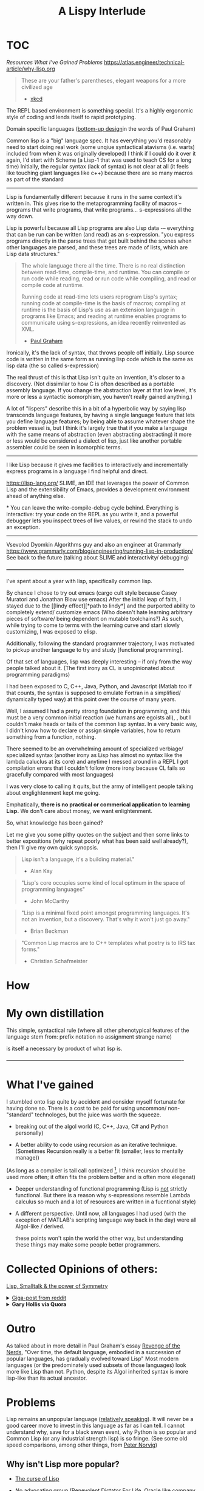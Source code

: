 #+TITLE: A Lispy Interlude
#+TODO: TOC TODO

* TOC
[[Resources][Resources]]
[[What I've gained][What I've Gained]]
[[Problems][Problems]]
https://atlas.engineer/technical-article/why-lisp.org

#+BEGIN_QUOTE
These are your father's parentheses, elegant weapons for a more civilized age
- [[https://xkcd.com/297/][xkcd]]
#+END_QUOTE

The REPL based environment is something special. It's a highly ergonomic style of coding and lends itself to rapid prototyping.

Domain specific languages ([[https://www.paulgraham.com/progbot.html][bottom-up design]]in the words of Paul Graham)

Common lisp is a "big" language spec. It has everything you'd reasonably need to start doing real work (some unqiue syntactical atavisms (i.e. warts) included from when it was originally developed)
I think if I could do it over it again, I'd start with Scheme (a Lisp-1 that was used to teach CS for a long time)
Initially, the regular syntax (lack of syntax) is not clear at all (it feels like touching giant languages like c++) because there are so many macros as part of the standard

----------------------------------------------------------------------------------------------------


Lisp is fundamentally different because it runs in the same context it's written in.
This gives rise to the metaprogramming facility of macros -- programs that write programs, that write programs... s-expressions all the way down.

Lisp is powerful because all Lisp programs are also Lisp data -– everything that can be run can be written (and read) as an s-expression.
"you express programs directly in the parse trees that get built behind the scenes when other languages are parsed, and these trees are made of lists, which are Lisp data structures."

#+BEGIN_QUOTE
The whole language there all the time. There is no real distinction between read-time, compile-time, and runtime. You can compile or run code while reading, read or run code while compiling, and read or compile code at runtime.

Running code at read-time lets users reprogram Lisp's syntax; running code at compile-time is the basis of macros; compiling at runtime is the basis of Lisp's use as an extension language in programs like Emacs; and reading at runtime enables programs to communicate using s-expressions, an idea recently reinvented as XML.
- [[https://www.paulgraham.com/icad.html][Paul Graham]]
#+END_QUOTE

Ironically, it's the lack of syntax, that throws people off initially.
Lisp source code is written in the same form as running lisp code which is the same as lisp data (the so called s-expression)

The real thrust of this is that Lisp isn't quite an invention, it's closer to a discovery. 
(Not dissimilar to how C is often described as a portable assembly language. If you change the abstraction layer at that low level, it's more
or less a syntactic isomorphism, you haven't really gained anything.)

A lot of "lispers" describe this in a bit of a hyperbolic way by saying
lisp transcends language features, by having a single language feature that lets you define language features;
by being able to assume whatever shape the problem vessel is, but I think it's largely true that if you make a language with the same means of abstraction (even abstracting abstracting)
it more or less would be considered a dialect of lisp, just like another portable assembler could be seen in isomorphic terms.

----------------------------------------------------------------------------------------------------

I like Lisp because it gives me facilities to interactively and incrementally express programs in a language I find helpful and direct.

https://lisp-lang.org/
SLIME, an IDE that leverages the power of Common Lisp and the extensibility of Emacs, provides a development environment ahead of anything else.

*
You can leave the write-compile-debug cycle behind.
Everything is interactive: try your code on the REPL as you write it, and a powerful debugger lets you inspect trees of live values,
or rewind the stack to undo an exception.
--------------------------------------------------
Vsevolod Dyomkin
Algorithms guy and also an engineer at Grammarly
https://www.grammarly.com/blog/engineering/running-lisp-in-production/
See back to the future (talking about SLIME and interactivity/ debugging)

*----------------------------------------------------------------------------------------------------*

I've spent about a year with lisp, specifically common lisp. 

By chance I chose to try out emacs (cargo cult style because Casey Muratori and Jonathan Blow use emacs)
After the initial leap of faith, I stayed due to the [[lindy effect][*path to lindy*] and the purported ability to completely extend/ customize emacs
(Who doesn't hate learning arbitrary pieces of software/ being dependent on mutable toolchains?)
As such, while trying to come to terms with the learning curve and start slowly customizing, I was exposed to elisp.


Additionally, following the standard programmer trajectory, I was motivated to pickup another language to try and
study [functional programming].

Of that set of languages, lisp was deeply interesting -- if only from the way people talked about it.
(The first irony as CL is unopinionated about programming paradigms)

I had been exposed to C, C++, Java, Python, and Javascript (Matlab too if that counts, the syntax is supposed to emulate Fortran in a simplified/ dynamically typed way)
at this point over the course of many years.

Well, I assumed I had a pretty strong foundation in programming, and this must be a very common initial reaction (we humans are egoists all),
, but I couldn't make heads or tails of the common lisp syntax.
In a very basic way, I didn't know how to declare or assign simple variables, how to return something from a function, nothing.

There seemed to be an overwhelming amount of specialized verbiage/ specialized syntax (another irony as Lisp has almost no syntax like the lambda caluclus at its core) and anytime I messed around in a REPL
I got compilation errors that I couldn't follow (more irony because CL fails so gracefully compared with most languages)

I was very close to calling it quits, but the army of intelligent people talking about englightenment kept me going.


Emphatically, *there is no practical or commerical application to learning Lisp.*
We don't care about money, we want enlightenment.

So, what knowledge has been gained?

Let me give you some pithy quotes on the subject and then some links to better expositions (why repeat poorly what
has been said well already?), then I'll give my own quick synopsis.

#+begin_quote
Lisp isn't a language, it's a building material."
- Alan Kay
#+end_quote

#+begin_quote
"Lisp's core occupies some kind of local optimum in the space of programming languages"
- John McCarthy
#+end_quote

#+begin_quote
"Lisp is a minimal fixed point amongst programming languages.
It's not an invention, but a discovery.
That's why it won't just go away."
- Brian Beckman
#+end_quote

#+begin_quote
"Common Lisp macros are to C++ templates what poetry is to IRS tax forms."
- Christian Schafmeister
#+end_quote

* How

* My own distillation

This simple, syntactical rule (where all other phenotypical features of the language stem from:
    prefix notation
    no assignment
    strange name)
    
is itself a necessary by product of what lisp is.



*----------------------------------------------------------------------------------------------------*

* What I've gained
I stumbled onto lisp quite by accident and consider myself fortunate for having done so.
There is a cost to be paid for using uncommon/ non-"standard" technologes, but the juice was worth the squeeze.

- breaking out of the algol world (C, C++, Java, C# and Python personally)
  
- A better ability to code using recursion as an iterative technique.
  (Sometimes Recursion really is a better fit (smaller, less to mentally manage))
(As long as a compiler is tail call optimized [fn:TCO], I think recursion should be used more often;
it often fits the problem better and is often more elegenat)

- Deeper understanding of functional programming
  (Lisp is _not_ strictly functional. But there is a reason why s-expressions resemble Lambda calculus so much and a lot of resources are written
  in a fucntional style)

- A different perspective. Until now, all languages I had used (with the exception of MATLAB's scripting language way back in the day) were all Algol-like / derived.

 these points won't spin the world the other way, but understanding these things may make some people better programmers.
 
[fn:TCO] See this [[https://www.youtube.com/watch?v=SPri4PTUY_8][excellent explaination]]

I've had a lot of fun with my time with Lisp. 

*----------------------------------------------------------------------------------------------------*

* Collected Opinions of others:

[[https://insearchofsecrets.com/2014/08/04/lisp-smalltalk-and-the-power-of-symmetry/][Lisp, Smalltalk & the power of Symmetry]]

# -- Giant post from reddit
#+BEGIN_EXPORT html
  <details>
  <summary><a href="https://www.reddit.com/r/lisp/comments/vogjl2/lisp_didnt_add_any_value_to_my_life/">Giga-post from reddit</a></summary>
  <p>
  https://groups.google.com/g/comp.lang.lisp/c/oSslA8mJdho?pli=1
  Google for lisp at the JPL, https://news.ycombinator.com/item?id=2212211 https://thenewstack.io/nasa-programmer-remembers-debugging-lisp-in-deep-space/

  A lisp implementation running on a spacecraft where a bug was debugged live on the craft using a remote repl

guerilla lisp opus.
https://groups.google.com/g/comp.lang.lisp/c/HULKDUj_mBA/m/-UKK60tFz4YJ Characterize your problem in an abstract syntax that you make up as you go and suddenly you end up with a powerful compiler

Google cbaggers and cepl Live coding open GL graphics programming. He even wrote his slide presentation software in it so that he can live code in front of you while giving presentations

https://youtu.be/PqwuIfl-G1w Live coding with music

I've heard that in lisp environments of old you were able to live code a GUI. So imagine while you're developing an application it gets complicated enough that you load a database and make changes to the data and click all these menus and now you want to debug some function. With lisp you can load the whole state of the application get to that menu and experiment with and debug the dialog you're clicking on. You can keep the application state alive while iterating on your dialog without having to close the program and open it again and set up the state each time you want to make a change and test. You can even get live feedback from stakeholders as you demonstrate your app.

This extends from the idea that you have a terminal that allows you to make changes to a running program. Imagine that you have a code path that turns out to be begging for memoization. You can iterate and test live in the app with A copy of production data, and when you're satisfied with your memoization implementation you can swap the functions definition with yours that calls the original whenever it needs a new value while the program is running and suddenly your change is live. Is this a great way to develop software at scale? Maybe not, there is a trade-off to be made when it is easy to make changes in a rebel that you forget to capture, it can be a little confusing to back your way out and save the changes you tested. Getting around this is just a matter of learning good practices. Try doing this in any other language.

When you consider that it took languages like C++ and Java years and years and years to add things like foreach loops, not only was it out of the box in lisp to begin with but it becomes a simple macro. You can build object oriented language support using macros alone, and while it might not necessarily be fast, look what happened when someone added object oriented programming support for C. It became the abortion you see today.

Along the same lines, since common list has a standard and the standard hasn't been updated since it was released, you don't have to worry about the Python 2 to Python 3 problem, you don't have to wait for a new standard to come out to support some new functionality, you don't have to deal with the various versions of C++, code that was written 20 years ago will just work.

https://atlas.engineer/technical-article/why-lisp.org

C++ template meta programming is truly contrived and dizzying. It is a powerful tool that is very complex. And it basically constitutes a whole new syntax for compile time optimization and programming. Meanwhile in lisp the language of compile time computing is the same as runtime computing. It's the same language, it just runs at a different time. Once you're familiar with programming and lisp you are then familiar with how to program code that runs a compile time, yes they're slightly more involved in understanding the mental model however the learning curve is significantly less steep.

How many different languages do you need in order to write a C++ program? Make/cmake/catkin/colcon/Conan/ninja just to get it to build in link, The language itself, The m4 macro pre-processor, and the cluster that is template metaprogramming.

In common lisp, it is lisp all the way down.

Try writing a binary serialization framework in C++ without resorting to code generation in Python. I think this was only finally possible in C++ 17 if that.

This is why I love this language

Edit: I forgot to mention syntax. In JavaScript do you frequently use every closing brace and semicolon when ending a function that has a lambda callback.

A long time ago I asked Ron Garret, the author of the JPL article, about his experience in more depth. To paraphrase he said I don't consider myself a very strong programmer, so with lisp I was able to do great things with reduced cognitive load.

2nd Edit: oh! And typing! If you turn on optimization support, SBCL will give you very relevant hints about what it can and cannot optimize for you and how you can go about rewriting things and specifying types so that it can do the optimization for you. Every common lisp implementation supports generating disassembly for a given function so you can see the effects of your changes. You can put types where you need them, when you need them, and don't have to worry about potentially getting stuck later down the road because you had to decide about types before you knew more about your domain problems.

Oh, and multiple inheritance with multiple dispatch. Design and object hierarchy that allows you to represent the sound that is made between two objects that are struck together. Does one object take the other in a "clap" method? If you have a drum, a table, and a door on one side, and a drumstick, a drinking glass, and your knuckles on the other, try to write something that allows you to represent the sound between all of the combinations of these. Maybe you can work something out like that, but then what happens when you want to combine the sound of three different objects?....

With multiple dispatch you can design the objects independently and have a method that dispatches on the types of both inputs. Write one generic function, clap, that takes two arguments. The method that is called is dispatched on the types of both arguments. So you have (clap drum hand) and (clap knuckle door). None of these classes needs to know anything about the others. And frankly don't necessarily need to have a unified interface among them either, each method combination can use the specific implementations of those objects,. The objects don't need to be related in any way shape or form although they often would be because of the nature of the domain. If you suddenly have a new object somebody wrote from some other library that isn't related to your class hierarchy, as long as it gives you the information necessary to determine how to resolve the clap, just write that specific method.

Can't do that in C++

Edit 3:. When you've got the running image the way you want, you can dump the image to disk. This saves the data you've been messing with, functions and variables etc. Os resource handles go away of course. But if you have a lot of compile time code that makes startup take a while, your can do this work once and save the image. When you want too use it again you load it up and everything is the way you left it (with exceptions).

Going beyond this, your can change the function the is called at image startup. Instead of being the repl, it can be for own "main" function. Suddenly, you have a self contained shippable binary.

Can't do that in Python

Edit 4: when you can bring all of the above to bear as a configuration language for your editor (Emacs) you get wonders like magit mode for git and org mode etc. I mean come on! Every editor can be extended in some way. But the fact that Emacs is basically itself an (Emacs) Lisp program means that it reads lisp code as both configuration state as well as functionality. You even get a repl, where you can modify the state of the editor by evaluating lisp code. And guess what? You can DEBUG Emacs as you use it! Add breakpoints on a specific function on exit, or error, and you land in a back trace you can step through, navigate to relevant code, etc,. WHILE USING THE APP.

That's the power of Lisp baby

Edit X: I was trying to process a large amount of data on a server and the link was slow. I ended up pushing ccl to the server and fired up swank over ssh. I connected slime to the ssh tunnel and coded up my processing remotely. I read small bits of the data stream in, experimented with how I wanted to process it. Once I realized I needed to pull in some Lisp libraries from quicklisp, I issued Quickload on my machine, configured swank to start, dumped image, shipped it, and then connected over ssh. All the dependencies are in the image. I got my reports, and just for fun, dumped the image so that the main report loop ran when executed, and viola, my coworkers could rerun my program themselves.

Do this in any other language. In Python the furthest you get are virtual envs to match specific dependencies between systems, but forget about the rest

This experience is unparalleled as far as I know. I'm happy to be proven wrong.

Edit: and SIMD just landed on SBCL! https://www.sbcl.org/manual/index.html#sb_002dsimd

Edit: added links

Edit: How can I forget DART https://en.wikipedia.org/wiki/Dynamic_Analysis_and_Replanning_Tool 10 weeks from 0 to working prototype to revamp Army logistics leading up to Operation Desert Storm. I remember reading somewhere that it can be argued that the operation was delayed until the working prototype was successfully demonstrated, due to the fact that there had been disastrous logistics issues driving the need for the tool. The development process alone looks like an early version of agile done right, and also within 4 years the cost savings to the DoD had already more than paid back the investment in AI made over the prior 30 years.
</p>
</details>
#+END_EXPORT

# -- physics guy from quora
#+BEGIN_EXPORT html
<details>
<summary><strong> Gary Hollis via Quora</strong></summary>
<p>
I started learning C++ to do physics research.
While learning C++, I explored computer science in general and came across lots of praise and advice to try functional
programming and Common Lisp specifically.
I read Paul Graham’s articles, got one of his books, and started excitedly exploring Common Lisp.
What I found was that the learning curve of Common Lisp for me as beginner programmer was so steep
that I quit studying it fairly quickly and went back to focusing on C++ to get work done.

After a few years of getting skilled at C++, I became interested in functional programming again and
stumbled on Haskell, which I excitedly studied and used to solve some interesting mathematical problems and
play with competitive programming challenges. I then got the idea to use Haskell for physics research, since
it had some clear advantages and the potential for easy parallelization, and my physics research was full
of embarrassingly parallel problems that would be easy to write as reduction-map-filter combinations. However, at
the time I was exploring Haskell, my benchmarks put Haskell a few factors too slow
for practical use in analyzing data.
No doubt an expert could have massaged Haskell into running in an acceptable time, but
from the stats I saw at the time it would have cost at least 2x run time performance, and
when it already took a weekend to get back results, I did not like the
prospect of a 4-day wait time to get results back just so I could use a cool new language.

So yet again I was back to C++, and I used it until I stumbled on the old Lisp book I bought years ago. I had the idea to explore Common Lisp again, having reached a higher level of programming ability, and this time it stuck. I was using Lisp to solve problems and even get below the 2x performance gap with C++, which incentivized more exploration. Ultimately I built a data analysis framework that leveraged Lisp’s metaprogramming and code-as-data features to a good degree, leading to a kind of Make-like programming environment where targets can be defined separately and then merged into parallel computing tasks. Once I ran into a final performance wall, I added a module to this Make-like system that would generate, compile, and run C++ code for those combinations of tasks that needed to run on a compute cluster with high efficiency. This system included automatic job submission, download, and resubmit in the case of errors with the compute cluster job management system, so that to me, it didn’t matter that C++ code was generated and sent remotely to execute; it might as well have been executed locally as some kind of Lisp operation.
To conclude, I highly recommend Common Lisp as a language.
It provides abilities that no other language has yet to fully emulate, but it also has a very steep learning curve compared to other options. I don’t recommend committing to scaling that learning curve for a beginner for the same reason I don’t recommend a new hiker trying to climb Everest. Take a look at it, and explore the base of the summit as much as you like when you’re not training to climb progressively higher hills and take longer hikes. You’ll have a better feeling about Everest once you’ve trained adequately for it.
  </p>
</details>
#+END_EXPORT

* Outro
As talked about in more detail in Paul Graham's essay [[https://www.paulgraham.com/icad.html][Revenge of the Nerds]],
"Over time, the default language, embodied in a succession of popular languages, has gradually evolved toward Lisp"
Most modern languages (or the predominately used subsets of those languages) look more like Lisp than not.
Python, despite its Algol inherited syntax is more lisp-like than its actual ancestor.


* Problems
Lisp remains an unpopular language ([[https://www.tiobe.com/tiobe-index/][relatively speaking]]). It will never be a good career move to invest in this language as far as I can tell.
I cannot understand why, save for a black swan event, why Python is so popular and Common Lisp (or any industrial strength lisp) is so fringe.
(See some old speed comparisons, among other things, from [[https://www.norvig.com/python-lisp.html][Peter Norvig]])
** Why isn't Lisp more popular?

- _[[https://www.youtube.com/watch?v=_J3x5yvQ8yc][The curse of Lisp]]_
  
- _No advocating group_ (Benevolent Dictator For Life, Oracle like company, etc.)
  
- _[[https://www.dreamsongs.com/WorseIsBetter.html][Worse is better]]_
  
- _Linguistic imperialism_ (ALGOL descendence)
  Why is English the lingua franca of our time? (Why is the by-word for such a thing called lingua franca)
  
- _The Mathew principle_ (Libraries, learning resources):
  The ecosystem is worse than the dominating languages => Vicious cycle, not enough resources (libraries, learning resources etc.) exist because not enough people are using the language;
  no one wants to use the language because there aren't enough resources.
  Everything is give and take however -- an advantage of this situation is that the resources that do exist are very high quality. The people who are active in the
  commuinity aren't freshly minted devs from a coding bootcamped looking for their senior position in JS.
  *(Not everyone can be Jedis (see xkcd quote at top))*

[[https://norvig.com/Lisp-retro.html][Peter Norvig's take]]


* Resources
** Setup:
_Emacs + SLIME + SBCL_
Emacs is a text editor that is itself a lisp system (Lisp intepreter that just happens to emphasize text editing)
This makes the editor as customizable and programmable as any other Lisp system; and most editor extensions are in fact Emacs Lisp programs that get loaded into a running editor to add their functionalit

SLIME is a Lisp development tool that comes in two parts: one is an Emacs Lisp program, the other is a Common Lisp program.
The two halves communicate via a protocol called SWANK and provide lots of helpful features that make Lisp development easier (function signature completions for exmaple)
(SLIME: Emacs addon, a client that sends commands from Emacs to a Common Lisp language server (SWANK); SWANK executes client commands, running on your chosen Common Lisp e.g. SBCL)

** Reading
*** Learning resources
- Practical Common Lisp
- Common Lisp Recipes
- Programming Algorithms in Lisp
- Let over Lambda
**** Paul Graham
- On Lisp
- ANSI Common Lisp
  
- The Structure and Interpretation of Computer Programs
  
*** Collected Reading
- Paradigms of Artificial Intelligence
- The Schemer Series (Little, Seasoned, Reasoned)
- Essentials of Programming Languages
- Concrete Abstractions
  
**** Lisp compilers and interpreters
- Lisp in Small Pieces
- Lisp from Nothing


** Misc
Compile time computing
https://medium.com/@MartinCracauer/a-gentle-introduction-to-compile-time-computing-part-1-d4d96099cea0

The Roots of Lisp
https://www.paulgraham.com/rootsoflisp.html

Lisp in 99 lines of C
https://github.com/Robert-van-Engelen/tinylisp

*** Erik Naggum: man, myth, legend.
[[https://www.xach.com/naggum/articles/3092837184154309@naggum.no.html][On the primacy of the list]]

** Videos
[[https://www.youtube.com/@CBaggers/videos][Baggers]]
(These videos, specifically "Little bits of Lisp" were what initially got me over the setup/ starting hurdle. Thank you baggers)

[[https://www.youtube.com/watch?v=_B_4vhsmRRI][Slime Tutorial]]
[[https://vimeo.com/77004324][Debugging Tutorial]]


